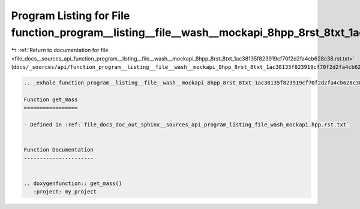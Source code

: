 
.. _program_listing_file_docs__sources_api_function_program__listing__file__wash__mockapi_8hpp_8rst_8txt_1ac38135f823919cf70f2d2fa4cb628c38.rst.txt:

Program Listing for File function_program__listing__file__wash__mockapi_8hpp_8rst_8txt_1ac38135f823919cf70f2d2fa4cb628c38.rst.txt
=================================================================================================================================

|exhale_lsh| :ref:`Return to documentation for file <file_docs__sources_api_function_program__listing__file__wash__mockapi_8hpp_8rst_8txt_1ac38135f823919cf70f2d2fa4cb628c38.rst.txt>` (``docs/_sources/api/function_program__listing__file__wash__mockapi_8hpp_8rst_8txt_1ac38135f823919cf70f2d2fa4cb628c38.rst.txt``)

.. |exhale_lsh| unicode:: U+021B0 .. UPWARDS ARROW WITH TIP LEFTWARDS

.. code-block:: cpp

   .. _exhale_function_program__listing__file__wash__mockapi_8hpp_8rst_8txt_1ac38135f823919cf70f2d2fa4cb628c38:
   
   Function get_mass
   =================
   
   - Defined in :ref:`file_docs_doc_out_sphinx__sources_api_program_listing_file_wash_mockapi.hpp.rst.txt`
   
   
   Function Documentation
   ----------------------
   
   
   .. doxygenfunction:: get_mass()
      :project: my_project
